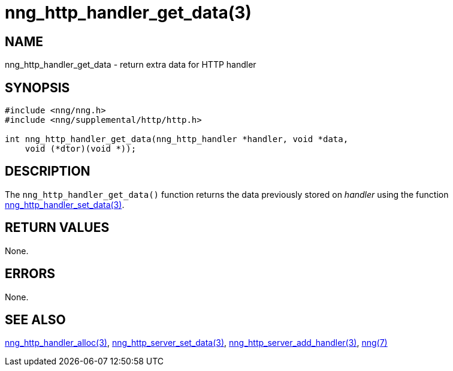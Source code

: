 = nng_http_handler_get_data(3)
//
// Copyright 2018 Staysail Systems, Inc. <info@staysail.tech>
// Copyright 2018 Capitar IT Group BV <info@capitar.com>
//
// This document is supplied under the terms of the MIT License, a
// copy of which should be located in the distribution where this
// file was obtained (LICENSE.txt).  A copy of the license may also be
// found online at https://opensource.org/licenses/MIT.
//

== NAME

nng_http_handler_get_data - return extra data for HTTP handler

== SYNOPSIS

[source, c]
-----------
#include <nng/nng.h>
#include <nng/supplemental/http/http.h>

int nng_http_handler_get_data(nng_http_handler *handler, void *data,
    void (*dtor)(void *));
-----------

== DESCRIPTION

The `nng_http_handler_get_data()` function returns the data previously
stored on _handler_ using the function
<<nng_http_handler_set_data#,nng_http_handler_set_data(3)>>.

== RETURN VALUES

None.

== ERRORS

None.

== SEE ALSO

<<nng_http_handler_alloc#,nng_http_handler_alloc(3)>>,
<<nng_http_handler_set_data#,nng_http_server_set_data(3)>>,
<<nng_http_server_add_handler#,nng_http_server_add_handler(3)>>,
<<nng#,nng(7)>>
